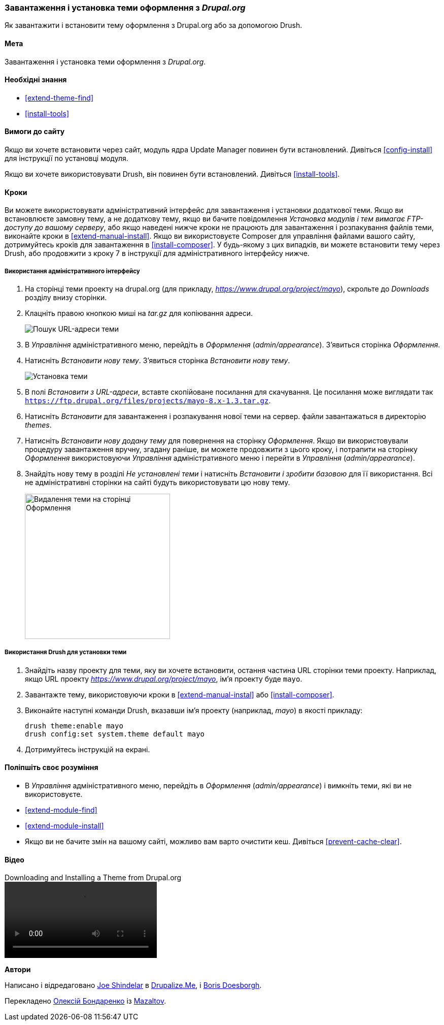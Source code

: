 [[extend-theme-install]]

=== Завантаження і установка теми оформлення з _Drupal.org_

[role="summary"]
Як завантажити і встановити тему оформлення з Drupal.org або за допомогою Drush.

(((Тема, завантаження)))
(((Тема, установка)))
(((Тема, включення)))
(((Тема, додаткова)))
(((Тема, замовна)))
(((Тема, завантаження)))
(((Тема, установка)))
(((Тема, включення)))
(((Замовна, установка)))
(((Замовну, включення)))
(((Завантаження, тема)))
(((Установка, тема)))
(((Включення, тема)))
(((Update Manager модуль, використання для установки теми)))
(((Модуль, Update Manager)))
(((Drush інструмент, використання для установки теми)))
(((Drupal.org сайт, завантаження і установка теми з)))

==== Мета

Завантаження і установка теми оформлення з _Drupal.org_.

==== Необхідні знання

* <<extend-theme-find>>
* <<install-tools>>

==== Вимоги до сайту

Якщо ви хочете встановити через сайт, модуль ядра Update Manager повинен бути
встановлений. Дивіться <<config-install>> для інструкції по установці модуля.

Якщо ви хочете використовувати Drush, він повинен бути встановлений. Дивіться <<install-tools>>.

==== Кроки

Ви можете використовувати адміністративний інтерфейс для завантаження і установки додаткової
теми. Якщо ви встановлюєте замовну тему, а не додаткову тему, якщо
ви бачите повідомлення _Установка модулів і тем вимагає FTP-доступу до
вашому серверу_, або якщо наведені нижче кроки не працюють для завантаження і розпакування файлів
теми, виконайте кроки в <<extend-manual-install>>. Якщо ви використовуєте Composer
для управління файлами вашого сайту, дотримуйтесь кроків для завантаження в
<<install-composer>>. У будь-якому з цих випадків, ви можете встановити тему через
Drush, або продовжити з кроку 7 в інструкції для
адміністративного інтерфейсу нижче.

===== Використання адміністративного інтерфейсу

. На сторінці теми проекту на drupal.org (для прикладу,
_https://www.drupal.org/project/mayo_), скрольте до _Downloads_ розділу
внизу сторінки.

. Клацніть правою кнопкою миші на _tar.gz_ для копіювання адреси.
+
--
// Downloads section of the Mayo project page on drupal.org.
image:images/extend-theme-install-download.png["Пошук URL-адреси теми"]
--

. В _Управління_ адміністративного меню, перейдіть в _Оформлення_
(_admin/appearance_). З'явиться сторінка _Оформлення_.

. Натисніть _Встановити нову тему_. З'явиться сторінка _Встановити нову тему_.
+
--
// Install new theme page (admin/theme/install).
image:images/extend-theme-install-page.png["Установка теми"]
--

. В полі _Встановити з URL-адреси_, вставте скопійоване посилання для скачування. Це посилання може
виглядати так
`https://ftp.drupal.org/files/projects/mayo-8.x-1.3.tar.gz`.

. Натисніть _Встановити_ для завантаження і розпакування нової теми на сервер. файли
завантажаться в директорію _themes_.

. Натисніть _Встановити нову додану тему_ для повернення на сторінку _Оформлення_. Якщо ви
використовували процедуру завантаження вручну, згадану раніше, ви можете продовжити
з цього кроку, і потрапити на сторінку _Оформлення_ використовуючи _Управління_
адміністративного меню і перейти в _Управління_ (_admin/appearance_).

. Знайдіть нову тему в розділі _Не установлені теми_ і натисніть _Встановити і зробити базовою_
для її використання. Всі не адміністративні сторінки на сайті будуть використовувати цю
нову тему.
+
--
// Mayo theme on the Appearance page.
image:images/extend-theme-install-appearance-page.png["Видалення теми на сторінці Оформлення", width = "286px"]
--

===== Використання Drush для установки теми

. Знайдіть назву проекту для теми, яку ви хочете встановити, остання частина
URL сторінки теми проекту. Наприклад, якщо URL проекту
_https://www.drupal.org/project/mayo_, ім'я проекту буде `mayo`.

. Завантажте тему, використовуючи кроки в <<extend-manual-instal>> або
<<install-composer>>.

. Виконайте наступні команди Drush, вказавши ім'я проекту (наприклад,
_mayo_) в якості прикладу:
+
----
drush theme:enable mayo
drush config:set system.theme default mayo
----

. Дотримуйтесь інструкцій на екрані.

==== Поліпшіть своє розуміння

* В _Управління_ адміністративного меню, перейдіть в _Оформлення_
(_admin/appearance_) і вимкніть теми, які ви не використовуєте.

* <<extend-module-find>>

* <<extend-module-install>>

* Якщо ви не бачите змін на вашому сайті, можливо вам варто
очистити кеш. Дивіться <<prevent-cache-clear>>.


// ==== Related concepts

==== Відео

// Video from Drupalize.Me.
video::https://www.youtube-nocookie.com/embed/UOYy9A_9_Lw[title="Downloading and Installing a Theme from Drupal.org"]

// ==== Additional resources


*Автори*

Написано і відредаговано https://www.drupal.org/u/eojthebrave[Joe Shindelar] в
https://drupalize.me[Drupalize.Me], і
https://www.drupal.org/u/batigolix[Boris Doesborgh].

Перекладено https://www.drupal.org/u/alexmazaltov[Олексій Бондаренко] із
https://www.drupal.org/mazaltov[Mazaltov].